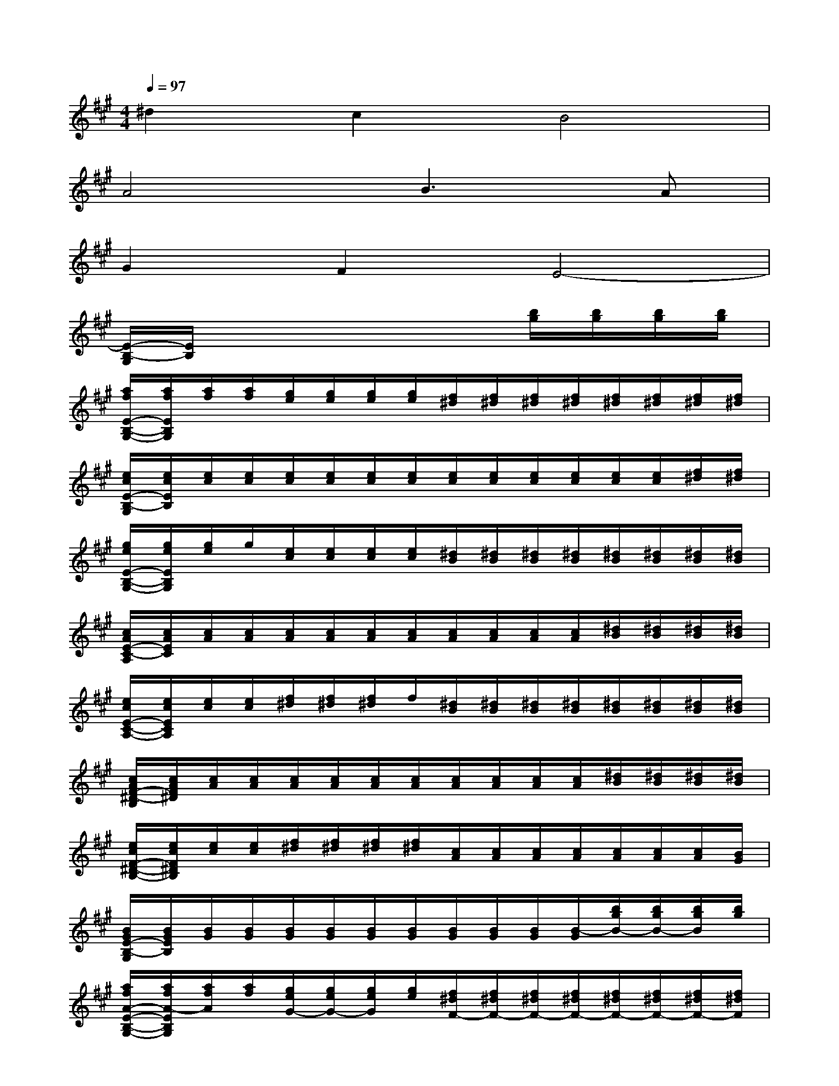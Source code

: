 X:1
T:
M:4/4
L:1/8
Q:1/4=97
K:A%3sharps
V:1
^d2c2B4|
A4B2>A2|
G2F2E4-|
[E/2-B,/2-G,/2][E/2B,/2]x4x[b/2g/2][b/2g/2][b/2g/2][b/2g/2]|
[a/2f/2E/2-B,/2-G,/2-][a/2f/2E/2B,/2G,/2][a/2f/2][a/2f/2][g/2e/2][g/2e/2][g/2e/2][g/2e/2][f/2^d/2][f/2^d/2][f/2^d/2][f/2^d/2][f/2^d/2][f/2^d/2][f/2^d/2][f/2^d/2]|
[e/2c/2E/2-B,/2-G,/2][e/2c/2E/2B,/2][e/2c/2][e/2c/2][e/2c/2][e/2c/2][e/2c/2][e/2c/2][e/2c/2][e/2c/2][e/2c/2][e/2c/2][e/2c/2][e/2c/2][f/2^d/2][f/2^d/2]|
[g/2e/2E/2-B,/2-G,/2-][g/2e/2E/2B,/2G,/2][g/2e/2]g/2[e/2c/2][e/2c/2][e/2c/2][e/2c/2][^d/2B/2][^d/2B/2][^d/2B/2][^d/2B/2][^d/2B/2][^d/2B/2][^d/2B/2][^d/2B/2]|
[c/2A/2E/2-C/2-A,/2][c/2A/2E/2C/2][c/2A/2][c/2A/2][c/2A/2][c/2A/2][c/2A/2][c/2A/2][c/2A/2][c/2A/2][c/2A/2][c/2A/2][^d/2B/2][^d/2B/2][^d/2B/2][^d/2B/2]|
[e/2c/2E/2-C/2-A,/2-][e/2c/2E/2C/2A,/2][e/2c/2][e/2c/2][f/2^d/2][f/2^d/2][f/2^d/2]f/2[^d/2B/2][^d/2B/2][^d/2B/2][^d/2B/2][^d/2B/2][^d/2B/2][^d/2B/2][^d/2B/2]|
[c/2A/2F/2-^D/2-B,/2][c/2A/2F/2^D/2][c/2A/2][c/2A/2][c/2A/2][c/2A/2][c/2A/2][c/2A/2][c/2A/2][c/2A/2][c/2A/2][c/2A/2][^d/2B/2][^d/2B/2][^d/2B/2][^d/2B/2]|
[e/2c/2F/2-^D/2-B,/2-][e/2c/2F/2^D/2B,/2][e/2c/2][e/2c/2][f/2^d/2][f/2^d/2][f/2^d/2][f/2^d/2][c/2A/2][c/2A/2][c/2A/2][c/2A/2][c/2A/2][c/2A/2][c/2A/2][B/2G/2]|
[B/2G/2E/2-B,/2-G,/2][B/2G/2E/2B,/2][B/2G/2][B/2G/2][B/2G/2][B/2G/2][B/2G/2][B/2G/2][B/2G/2][B/2G/2][B/2G/2][B/2-G/2][b/2g/2B/2-][b/2g/2B/2-][b/2g/2B/2][b/2g/2]|
[a/2f/2A/2-E/2-B,/2-G,/2-][a/2f/2A/2-E/2B,/2G,/2][a/2f/2A/2][a/2f/2][g/2e/2G/2-][g/2e/2G/2-][g/2e/2G/2][g/2e/2][f/2^d/2F/2-][f/2^d/2F/2-][f/2^d/2F/2-][f/2^d/2F/2-][f/2^d/2F/2-][f/2^d/2F/2-][f/2^d/2F/2-][f/2^d/2F/2]|
[e/2c/2E/2-B,/2-G,/2][e/2c/2E/2-B,/2][e/2c/2E/2-][e/2c/2E/2-][e/2c/2E/2-][e/2c/2E/2-][e/2c/2E/2][e/2c/2][e/2c/2][e/2c/2][e/2c/2]e/2[e/2c/2c/2E/2-][e/2E/2][f/2^d/2c/2F/2-][f/2F/2-]|
[g/2e/2^d/2G/2-F/2E/2-B,/2-G,/2-][g/2G/2-E/2B,/2G,/2][g/2e/2G/2][g/2e/2][e/2E/2-][e/2c/2E/2-][e/2c/2E/2-][e/2c/2E/2-][^d/2c/2E/2^D/2-][^d/2B/2^D/2-][^d/2B/2^D/2-][^d/2B/2^D/2-][^d/2B/2^D/2-][^d/2B/2^D/2-][^d/2B/2^D/2-][^d/2B/2^D/2-]|
[c/2B/2E/2-^D/2C/2-A,/2][c/2A/2E/2C/2-][c/2A/2C/2-][c/2A/2C/2-][c/2A/2C/2][c/2A/2][c/2A/2][c/2A/2][c/2A/2][c/2A/2][c/2A/2][c/2A/2][a/2A/2-][a/2f/2A/2-][a/2f/2A/2-][a/2f/2A/2]